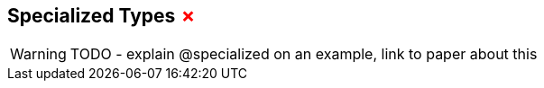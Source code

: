 == Specialized Types +++<span style="color:red">&#x2717;</span>+++

WARNING: TODO - explain @specialized on an example, link to paper about this

